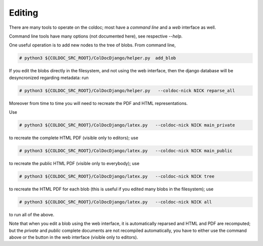 Editing
==============

There are many tools to operate on the coldoc; most have a `command line` and a `web` interface as well.

Command line tools have many options (not documented here), see respective `--help`.

One useful operation is to add new nodes to the tree of blobs.
From command line,

.. code:: shell

	  # python3 ${COLDOC_SRC_ROOT}/ColDocDjango/helper.py  add_blob



If you edit the blobs directly in the filesystem, and not using the web interface,
then the django database will be desyncronized regarding metadata: run

.. code:: shell

	  # python3 ${COLDOC_SRC_ROOT}/ColDocDjango/helper.py   --coldoc-nick NICK reparse_all

Moreover from time to time you will need to recreate the PDF and HTML representations.

Use

.. code:: shell

	  # python3 ${COLDOC_SRC_ROOT}/ColDocDjango/latex.py   --coldoc-nick NICK main_private

to recreate the complete HTML PDF (visible only to editors);
use

.. code:: shell

	  # python3 ${COLDOC_SRC_ROOT}/ColDocDjango/latex.py   --coldoc-nick NICK main_public

to recreate the public HTML PDF (visible only to everybody); use

.. code:: shell

	  # python3 ${COLDOC_SRC_ROOT}/ColDocDjango/latex.py   --coldoc-nick NICK tree

to recreate the HTML PDF for each blob (this is useful if you edited many blobs in the filesystem); use

.. code:: shell

	  # python3 ${COLDOC_SRC_ROOT}/ColDocDjango/latex.py   --coldoc-nick NICK all

to run all of the above.

Note that when you edit a blob using the web interface, it is automatically reparsed
and HTML and PDF are recomputed; but the `private` and `public` complete documents are not recompiled
automatically, you have to either use the command above or the button in the web interface
(visible only to editors).
